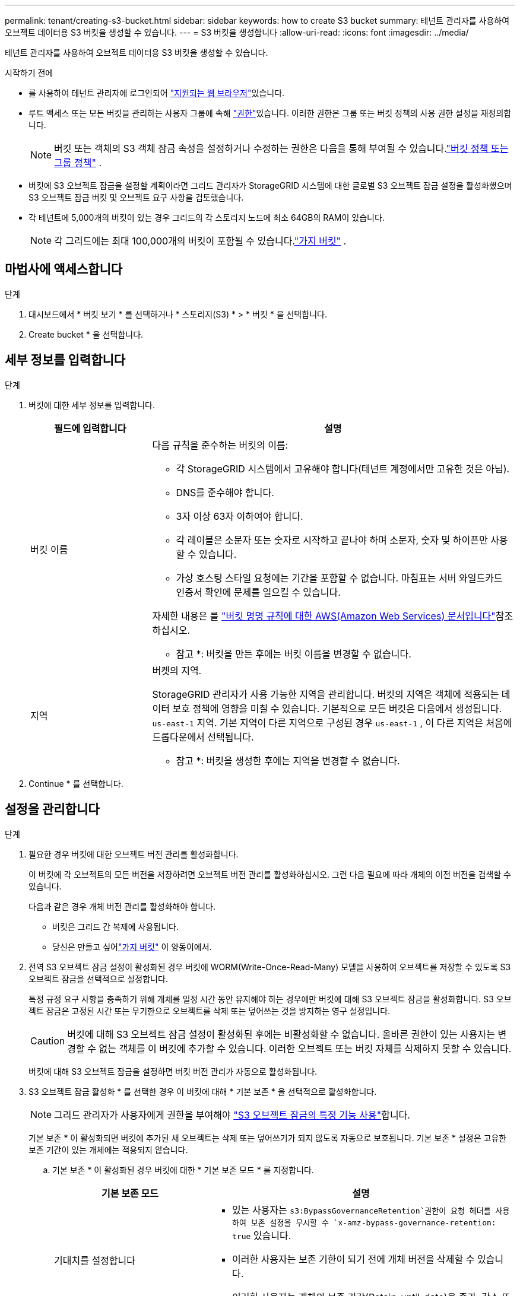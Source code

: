 ---
permalink: tenant/creating-s3-bucket.html 
sidebar: sidebar 
keywords: how to create S3 bucket 
summary: 테넌트 관리자를 사용하여 오브젝트 데이터용 S3 버킷을 생성할 수 있습니다. 
---
= S3 버킷을 생성합니다
:allow-uri-read: 
:icons: font
:imagesdir: ../media/


[role="lead"]
테넌트 관리자를 사용하여 오브젝트 데이터용 S3 버킷을 생성할 수 있습니다.

.시작하기 전에
* 를 사용하여 테넌트 관리자에 로그인되어 link:../admin/web-browser-requirements.html["지원되는 웹 브라우저"]있습니다.
* 루트 액세스 또는 모든 버킷을 관리하는 사용자 그룹에 속해 link:tenant-management-permissions.html["권한"]있습니다. 이러한 권한은 그룹 또는 버킷 정책의 사용 권한 설정을 재정의합니다.
+

NOTE: 버킷 또는 객체의 S3 객체 잠금 속성을 설정하거나 수정하는 권한은 다음을 통해 부여될 수 있습니다.link:../s3/use-access-policies.html["버킷 정책 또는 그룹 정책"] .

* 버킷에 S3 오브젝트 잠금을 설정할 계획이라면 그리드 관리자가 StorageGRID 시스템에 대한 글로벌 S3 오브젝트 잠금 설정을 활성화했으며 S3 오브젝트 잠금 버킷 및 오브젝트 요구 사항을 검토했습니다.
* 각 테넌트에 5,000개의 버킷이 있는 경우 그리드의 각 스토리지 노드에 최소 64GB의 RAM이 있습니다.
+

NOTE: 각 그리드에는 최대 100,000개의 버킷이 포함될 수 있습니다.link:../tenant/what-is-branch-bucket.html["가지 버킷"] .





== 마법사에 액세스합니다

.단계
. 대시보드에서 * 버킷 보기 * 를 선택하거나 * 스토리지(S3) * > * 버킷 * 을 선택합니다.
. Create bucket * 을 선택합니다.




== 세부 정보를 입력합니다

.단계
. 버킷에 대한 세부 정보를 입력합니다.
+
[cols="1a,3a"]
|===
| 필드에 입력합니다 | 설명 


 a| 
버킷 이름
 a| 
다음 규칙을 준수하는 버킷의 이름:

** 각 StorageGRID 시스템에서 고유해야 합니다(테넌트 계정에서만 고유한 것은 아님).
** DNS를 준수해야 합니다.
** 3자 이상 63자 이하여야 합니다.
** 각 레이블은 소문자 또는 숫자로 시작하고 끝나야 하며 소문자, 숫자 및 하이픈만 사용할 수 있습니다.
** 가상 호스팅 스타일 요청에는 기간을 포함할 수 없습니다. 마침표는 서버 와일드카드 인증서 확인에 문제를 일으킬 수 있습니다.


자세한 내용은 를 https://docs.aws.amazon.com/AmazonS3/latest/userguide/bucketnamingrules.html["버킷 명명 규칙에 대한 AWS(Amazon Web Services) 문서입니다"^]참조하십시오.

* 참고 *: 버킷을 만든 후에는 버킷 이름을 변경할 수 없습니다.



 a| 
지역
 a| 
버켓의 지역.

StorageGRID 관리자가 사용 가능한 지역을 관리합니다.  버킷의 지역은 객체에 적용되는 데이터 보호 정책에 영향을 미칠 수 있습니다.  기본적으로 모든 버킷은 다음에서 생성됩니다. `us-east-1` 지역.  기본 지역이 다른 지역으로 구성된 경우 `us-east-1` , 이 다른 지역은 처음에 드롭다운에서 선택됩니다.

* 참고 *: 버킷을 생성한 후에는 지역을 변경할 수 없습니다.

|===
. Continue * 를 선택합니다.




== 설정을 관리합니다

.단계
. 필요한 경우 버킷에 대한 오브젝트 버전 관리를 활성화합니다.
+
이 버킷에 각 오브젝트의 모든 버전을 저장하려면 오브젝트 버전 관리를 활성화하십시오. 그런 다음 필요에 따라 개체의 이전 버전을 검색할 수 있습니다.

+
다음과 같은 경우 개체 버전 관리를 활성화해야 합니다.

+
** 버킷은 그리드 간 복제에 사용됩니다.
** 당신은 만들고 싶어link:../tenant/what-is-branch-bucket.html["가지 버킷"] 이 양동이에서.


. 전역 S3 오브젝트 잠금 설정이 활성화된 경우 버킷에 WORM(Write-Once-Read-Many) 모델을 사용하여 오브젝트를 저장할 수 있도록 S3 오브젝트 잠금을 선택적으로 설정합니다.
+
특정 규정 요구 사항을 충족하기 위해 개체를 일정 시간 동안 유지해야 하는 경우에만 버킷에 대해 S3 오브젝트 잠금을 활성화합니다. S3 오브젝트 잠금은 고정된 시간 또는 무기한으로 오브젝트를 삭제 또는 덮어쓰는 것을 방지하는 영구 설정입니다.

+

CAUTION: 버킷에 대해 S3 오브젝트 잠금 설정이 활성화된 후에는 비활성화할 수 없습니다. 올바른 권한이 있는 사용자는 변경할 수 없는 객체를 이 버킷에 추가할 수 있습니다. 이러한 오브젝트 또는 버킷 자체를 삭제하지 못할 수 있습니다.

+
버킷에 대해 S3 오브젝트 잠금을 설정하면 버킷 버전 관리가 자동으로 활성화됩니다.

. S3 오브젝트 잠금 활성화 * 를 선택한 경우 이 버킷에 대해 * 기본 보존 * 을 선택적으로 활성화합니다.
+

NOTE: 그리드 관리자가 사용자에게 권한을 부여해야 link:../tenant/using-s3-object-lock.html["S3 오브젝트 잠금의 특정 기능 사용"]합니다.

+
기본 보존 * 이 활성화되면 버킷에 추가된 새 오브젝트는 삭제 또는 덮어쓰기가 되지 않도록 자동으로 보호됩니다. 기본 보존 * 설정은 고유한 보존 기간이 있는 개체에는 적용되지 않습니다.

+
.. 기본 보존 * 이 활성화된 경우 버킷에 대한 * 기본 보존 모드 * 를 지정합니다.
+
[cols="1a,2a"]
|===
| 기본 보존 모드 | 설명 


 a| 
기대치를 설정합니다
 a| 
***  있는 사용자는 `s3:BypassGovernanceRetention`권한이 요청 헤더를 사용하여 보존 설정을 무시할 수 `x-amz-bypass-governance-retention: true` 있습니다.
*** 이러한 사용자는 보존 기한이 되기 전에 개체 버전을 삭제할 수 있습니다.
*** 이러한 사용자는 개체의 보존 기간(Retain-until-date)을 증가, 감소 또는 제거할 수 있습니다.




 a| 
규정 준수
 a| 
*** 보존 기한 에 도달할 때까지 개체를 삭제할 수 없습니다.
*** 오브젝트의 보존 기한 을 늘릴 수 있지만 줄일 수는 없습니다.
*** 개체의 보존 기한 은 해당 날짜에 도달할 때까지 제거할 수 없습니다.


* 참고 *: 그리드 관리자가 규정 준수 모드를 사용할 수 있도록 허용해야 합니다.

|===
.. 기본 보존 * 이 활성화된 경우 버킷의 * 기본 보존 기간 * 을 지정합니다.
+
기본 보존 기간 * 은 이 버킷에 추가된 새 오브젝트를 인제스트할 시간부터 보존 기간을 나타냅니다. 그리드 관리자가 설정한 테넌트의 최대 보존 기간보다 작거나 같은 값을 지정하십시오.

+
그리드 관리자가 테넌트를 생성할 때 1일에서 100년 사이의 값을 지정할 수 있는 _MAXIMUM_RETENTION 기간이 설정됩니다. _default_retention 기간을 설정하면 최대 보존 기간에 설정된 값을 초과할 수 없습니다. 필요한 경우 그리드 관리자에게 최대 보존 기간을 늘리거나 줄이도록 요청하십시오.



. [[capacity-limit]]선택적으로 *용량 제한 활성화*를 선택하고 값을 입력한 다음 용량 단위를 선택합니다.
+
용량 제한은 이 버킷의 오브젝트에 사용할 수 있는 최대 용량입니다. 이 값은 물리 크기(디스크의 크기)가 아닌 논리 양(개체 크기)을 나타냅니다.

+
제한을 설정하지 않으면 이 버킷의 용량은 무제한입니다. 자세한 내용은 을 link:../tenant/understanding-tenant-manager-dashboard.html#bucket-capacity-usage["용량 제한 사용량"] 참조하십시오.

. [[object-count-limit]]선택적으로 *객체 개수 제한 사용*을 선택합니다.
+
객체 수 제한은 이 버킷에 포함될 수 있는 최대 객체 수입니다.  이 값은 논리적인 양(객체 수)을 나타냅니다.  제한을 설정하지 않으면 객체 개수는 무제한입니다.

. Create bucket * 을 선택합니다.
+
버킷이 생성되어 버킷 페이지의 테이블에 추가됩니다.

. 필요에 따라 * 버킷 세부 정보 페이지로 이동 * 을 선택하여 link:viewing-s3-bucket-details.html["버킷 세부 정보를 봅니다"]추가 구성을 수행합니다.


당신도 할 수 있습니다link:../tenant/manage-branch-buckets.html["브랜치 버킷 생성"] 필요에 따라.
